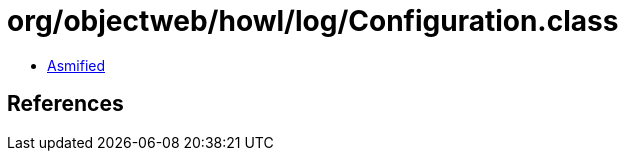 = org/objectweb/howl/log/Configuration.class

 - link:Configuration-asmified.java[Asmified]

== References

